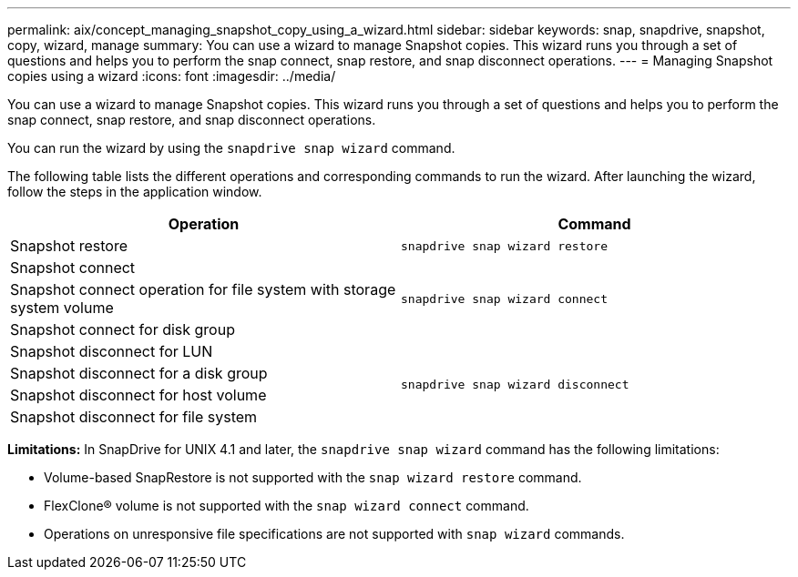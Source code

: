 ---
permalink: aix/concept_managing_snapshot_copy_using_a_wizard.html
sidebar: sidebar
keywords: snap, snapdrive, snapshot, copy, wizard, manage
summary: You can use a wizard to manage Snapshot copies. This wizard runs you through a set of questions and helps you to perform the snap connect, snap restore, and snap disconnect operations.
---
= Managing Snapshot copies using a wizard
:icons: font
:imagesdir: ../media/

[.lead]
You can use a wizard to manage Snapshot copies. This wizard runs you through a set of questions and helps you to perform the snap connect, snap restore, and snap disconnect operations.

You can run the wizard by using the `snapdrive snap wizard` command.

The following table lists the different operations and corresponding commands to run the wizard. After launching the wizard, follow the steps in the application window.

[grid=all, options="header"]
|===
| Operation| Command
a|
Snapshot restore
a|
`snapdrive snap wizard restore`
a|
Snapshot connect
.3+a|
`snapdrive snap wizard connect`
a|
Snapshot connect operation for file system with storage system volume
a|
Snapshot connect for disk group
a|
Snapshot disconnect for LUN
.4+a|
`snapdrive snap wizard disconnect`
a|
Snapshot disconnect for a disk group
a|
Snapshot disconnect for host volume
a|
Snapshot disconnect for file system
|===

*Limitations:* In SnapDrive for UNIX 4.1 and later, the `snapdrive snap wizard` command has the following limitations:

* Volume-based SnapRestore is not supported with the `snap wizard restore` command.
* FlexClone® volume is not supported with the `snap wizard connect` command.
* Operations on unresponsive file specifications are not supported with `snap wizard` commands.
